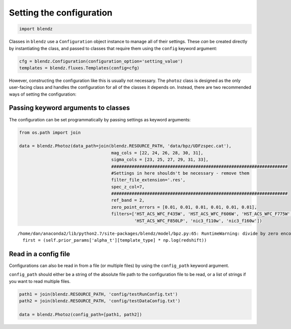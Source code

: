 
Setting the configuration
=========================

.. code:: python

    import blendz

Classes in ``blendz`` use a ``Configuration`` object instance to manage
all of their settings. These *can* be created directly by instantiating
the class, and passed to classes that require them using the ``config``
keyword argument:

.. code:: python

    cfg = blendz.Configuration(configuration_option='setting_value')
    templates = blendz.fluxes.Templates(config=cfg)

However, constructing the configuration like this is usually not
necessary. The ``photoz`` class is designed as the only user-facing
class and handles the configuration for all of the classes it depends
on. Instead, there are two recommended ways of setting the
configuration:

Passing keyword arguments to classes
------------------------------------

The configuration can be set programmatically by passing settings as
keyword arguments:

.. code:: python

    from os.path import join

    data = blendz.Photoz(data_path=join(blendz.RESOURCE_PATH, 'data/bpz/UDFzspec.cat'),
                                        mag_cols = [22, 24, 26, 28, 30, 31],
                                        sigma_cols = [23, 25, 27, 29, 31, 33],
                                        #####################################################################
                                        #Settings in here shouldn't be necessary - remove them
                                        filter_file_extension='.res',
                                        spec_z_col=7,
                                        #####################################################################
                                        ref_band = 2,
                                        zero_point_errors = [0.01, 0.01, 0.01, 0.01, 0.01, 0.01],
                                        filters=['HST_ACS_WFC_F435W', 'HST_ACS_WFC_F606W', 'HST_ACS_WFC_F775W', \
                                                 'HST_ACS_WFC_F850LP', 'nic3_f110w', 'nic3_f160w'])


.. parsed-literal::

    /home/dan/anaconda2/lib/python2.7/site-packages/blendz/model/bpz.py:65: RuntimeWarning: divide by zero encountered in log
      first = (self.prior_params['alpha_t'][template_type] * np.log(redshift))


Read in a config file
---------------------

Configurations can also be read in from a file (or multiple files) by
using the ``config_path`` keyword argument.

``config_path`` should either be a string of the absolute file path to
the configuration file to be read, or a list of strings if you want to
read multiple files.

.. code:: python

    path1 = join(blendz.RESOURCE_PATH, 'config/testRunConfig.txt')
    path2 = join(blendz.RESOURCE_PATH, 'config/testDataConfig.txt')

    data = blendz.Photoz(config_path=[path1, path2])
